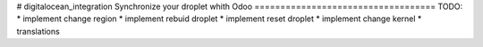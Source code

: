 # digitalocean_integration
Synchronize your droplet whith Odoo
===================================
TODO:
* implement change region
* implement rebuid droplet
* implement reset droplet
* implement change kernel
* translations